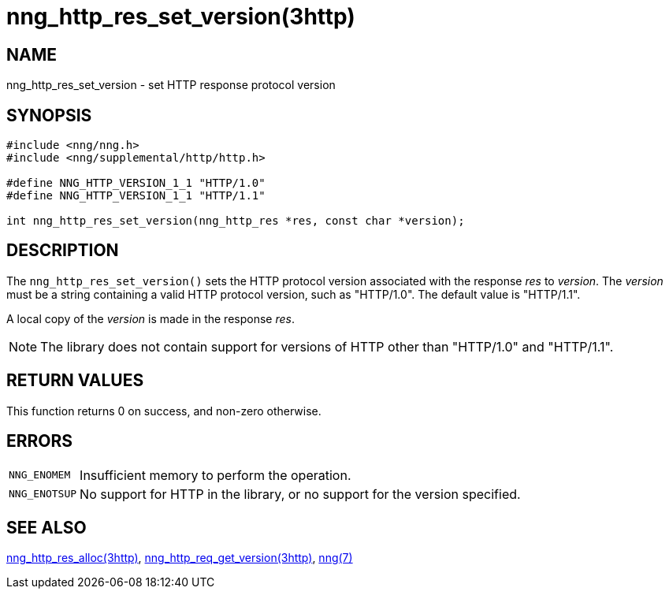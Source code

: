 = nng_http_res_set_version(3http)
//
// Copyright 2024 Staysail Systems, Inc. <info@staysail.tech>
// Copyright 2018 Capitar IT Group BV <info@capitar.com>
//
// This document is supplied under the terms of the MIT License, a
// copy of which should be located in the distribution where this
// file was obtained (LICENSE.txt).  A copy of the license may also be
// found online at https://opensource.org/licenses/MIT.
//

== NAME

nng_http_res_set_version - set HTTP response protocol version

== SYNOPSIS

[source, c]
----
#include <nng/nng.h>
#include <nng/supplemental/http/http.h>

#define NNG_HTTP_VERSION_1_1 "HTTP/1.0"
#define NNG_HTTP_VERSION_1_1 "HTTP/1.1"

int nng_http_res_set_version(nng_http_res *res, const char *version);
----

== DESCRIPTION

The `nng_http_res_set_version()` sets the HTTP protocol version associated with
the response _res_ to _version_.
The _version_ must be a string containing
a valid HTTP protocol version, such as "HTTP/1.0".
The default value is "HTTP/1.1".

A local copy of the _version_ is made in the response _res_.

NOTE: The library does not contain support for versions of HTTP other than
"HTTP/1.0" and "HTTP/1.1".

== RETURN VALUES

This function returns 0 on success, and non-zero otherwise.

== ERRORS

[horizontal]
`NNG_ENOMEM`:: Insufficient memory to perform the operation.
`NNG_ENOTSUP`:: No support for HTTP in the library, or no support for the version specified.

== SEE ALSO

[.text-left]
xref:nng_http_res_alloc.3http.adoc[nng_http_res_alloc(3http)],
xref:nng_http_req_get_version.3http.adoc[nng_http_req_get_version(3http)],
xref:nng.7.adoc[nng(7)]
